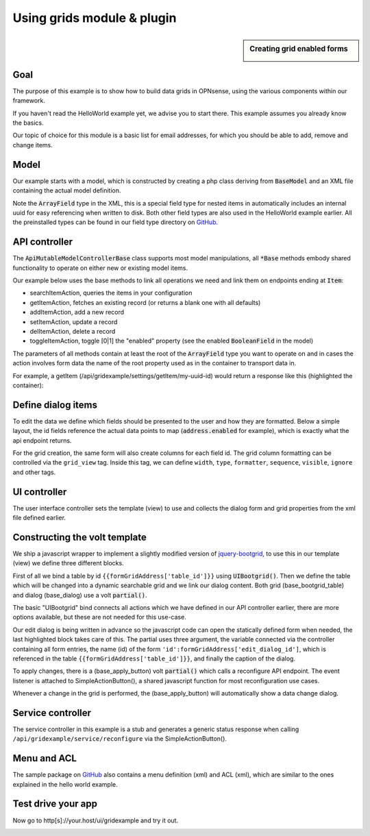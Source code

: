 =============================
Using grids  module & plugin
=============================



.. sidebar:: Creating grid enabled forms

    .. image:: images/grid-sample.png
       :width: 300px
       :align: center


---------
Goal
---------

The purpose of this example is to show how to build data grids in OPNsense, using the various components
within our framework.

If you haven't read the HelloWorld example yet, we advise you to start there. This example assumes you already know
the basics.

Our topic of choice for this module is a basic list for email addresses, for which you should be able to add, remove and
change items.

--------
Model
--------

Our example starts with a model, which is constructed by creating a php class deriving from :code:`BaseModel` and an XML
file containing the actual model definition.

.. code-block:: php
    :linenos:
    :caption: /usr/local/opnsense/mvc/app/models/OPNsense/GridExample/GridExample.php

    <?php
    namespace OPNsense\GridExample;

    use OPNsense\Base\BaseModel;

    class GridExample extends BaseModel
    {
    }


.. code-block:: xml
    :emphasize-lines: 8, 9, 13, 16
    :linenos:
    :caption: /usr/local/opnsense/mvc/app/models/OPNsense/GridExample/GridExample.xml

    <model>
        <mount>//OPNsense/GridExample</mount>
        <description>
            the OPNsense "GridExample" application
        </description>
        <items>
            <addresses>
                <address type="ArrayField">
                    <enabled type="BooleanField">
                        <default>1</default>
                        <Required>Y</Required>
                    </enabled>
                    <email type="EmailField">
                        <Required>Y</Required>
                    </email>
                    <description type="DescriptionField"/>
                </address>
            </addresses>
        </items>
    </model>


Note the :code:`ArrayField` type in the XML, this is a special field type for nested items in automatically includes an internal uuid for easy referencing when written to disk.
Both other field types are also used in the HelloWorld example earlier. All
the preinstalled types can be found in our field type directory on `GitHub <https://github.com/opnsense/core/tree/master/src/opnsense/mvc/app/models/OPNsense/Base/FieldTypes>`__.


----------------------------
API controller
----------------------------

The :code:`ApiMutableModelControllerBase` class supports most model manipulations, all :code:`*Base` methods embody
shared functionality to operate on either new or existing model items.

Our example below uses the base methods to link all operations we need and link them on endpoints ending at :code:`Item`:

* searchItemAction, queries the items in your configuration
* getItemAction, fetches an existing record (or returns a blank one with all defaults)
* addItemAction, add a new record
* setItemAction, update a record
* delItemAction, delete a record
* toggleItemAction, toggle [0|1] the "enabled" property  (see the enabled :code:`BooleanField` in the model)

.. code-block:: php
    :linenos:
    :caption: /usr/local/opnsense/mvc/app/controllers/OPNsense/GridExample/Api/SettingsController.php

    namespace OPNsense\GridExample\Api;

    use \OPNsense\Base\ApiMutableModelControllerBase;

    class SettingsController extends ApiMutableModelControllerBase
    {
        protected static $internalModelName = 'gridexample';
        protected static $internalModelClass = 'OPNsense\GridExample\GridExample';

        public function searchItemAction()
        {
            return $this->searchBase("addresses.address", null, "email");
        }

        public function setItemAction($uuid)
        {
            return $this->setBase("address", "addresses.address", $uuid);
        }

        public function addItemAction()
        {
            return $this->addBase("address", "addresses.address");
        }

        public function getItemAction($uuid = null)
        {
            return $this->getBase("address", "addresses.address", $uuid);
        }

        public function delItemAction($uuid)
        {
            return $this->delBase("addresses.address", $uuid);
        }

        public function toggleItemAction($uuid, $enabled = null)
        {
            return $this->toggleBase("addresses.address", $uuid, $enabled);
        }
    }


The parameters of all methods contain at least the root of the :code:`ArrayField` type you want to operate on
and in cases the action involves form data the name of the root property used as in the container to transport data in.

For example, a getItem (/api/gridexample/settings/getItem/my-uuid-id) would return a response like this (highlighted the container):

.. code-block:: json
    :linenos:
    :emphasize-lines: 2

    {
      "address": {
        "enabled": "1",
        "email": "test@example.com"
        "description": "Test Address"
      }
    }


----------------------------
Define dialog items
----------------------------

To edit the data we define which fields should be presented to the user and how they are formatted.
Below a simple layout, the id fields reference the actual data points to map (:code:`address.enabled` for example), which is exactly
what the api endpoint returns.

For the grid creation, the same form will also create columns for each field id. The grid column formatting can be controlled via
the ``grid_view`` tag. Inside this tag, we can define ``width``, ``type``, ``formatter``, ``sequence``, ``visible``, ``ignore`` and
other tags.

.. code-block:: xml
    :caption: /usr/local/opnsense/mvc/app/controllers/OPNsense/GridExample/forms/dialogAddress.xml

    <form>
        <field>
            <id>address.enabled</id>
            <label>Enabled</label>
            <type>checkbox</type>
            <help>Enable this address</help>
            <grid_view>
                <width>6em</width>
                <type>boolean</type>
                <formatter>rowtoggle</formatter>
            </grid_view>
        </field>
        <field>
            <id>address.email</id>
            <label>Email</label>
            <type>text</type>
            <help>Enter the email address</help>
        </field>
        <field>
            <id>address.description</id>
            <label>Description</label>
            <type>text</type>
            <help>Enter an optional description</help>
            <grid_view>
                <visible>false</visible>
            </grid_view>
        </field>
    </form>

---------------------------------------
UI controller
---------------------------------------

The user interface controller sets the template (view) to use and collects the dialog form and grid properties from the xml file
defined earlier.

.. code-block:: php
    :linenos:
    :caption: /usr/local/opnsense/mvc/app/controllers/OPNsense/GridExample/IndexController.php

    namespace OPNsense\GridExample;

    class IndexController extends \OPNsense\Base\IndexController
    {
        public function indexAction()
        {
            $this->view->pick('OPNsense/GridExample/index');
            $this->view->formDialogAddress = $this->getForm("dialogAddress");
            $this->view->formGridAddress = $this->getFormGrid("dialogAddress");
        }
    }


------------------------------------
Constructing the volt template
------------------------------------

We ship a javascript wrapper to implement a slightly modified version of `jquery-bootgrid <http://www.jquery-bootgrid.com/>`__, to
use this in our template (view) we define three different blocks.

First of all we bind a table by id ``{{formGridAddress['table_id']}}`` using :code:`UIBootgrid()`. Then we define the table which will be
changed into a dynamic searchable grid and we link our dialog content. Both grid (base_bootgrid_table) and dialog (base_dialog)
use a volt :code:`partial()`.

The basic "UIBootgrid" bind connects all actions which we have defined in our API controller earlier, there are more options
available, but these are not needed for this use-case.

Our edit dialog is being written in advance so the javascript code can open the statically defined form when needed,
the last highlighted block takes care of this. The partial uses three argument, the variable connected via the
controller containing all form entries, the name (id) of the form ``'id':formGridAddress['edit_dialog_id']``, which is referenced in
the table ``{{formGridAddress['table_id']}}``, and finally the caption of the dialog.

To apply changes, there is a (base_apply_button) volt :code:`partial()` which calls a reconfigure API endpoint.
The event listener is attached to SimpleActionButton(), a shared javascript function for most reconfiguration use cases.

Whenever a change in the grid is performed, the (base_apply_button) will automatically show a data change dialog.

.. code-block:: html
    :caption: /usr/local/opnsense/mvc/app/views/OPNsense/GridExample/index.volt
    :linenos:
    :emphasize-lines: 3, 19, 22

    <script>
        $(document).ready(function() {
            $("#{{formGridAddress['table_id']}}").UIBootgrid(
                {   search:'/api/gridexample/settings/search_item/',
                    get:'/api/gridexample/settings/get_item/',
                    set:'/api/gridexample/settings/set_item/',
                    add:'/api/gridexample/settings/add_item/',
                    del:'/api/gridexample/settings/del_item/',
                    toggle:'/api/gridexample/settings/toggle_item/'
                }
            );

            $("#reconfigureAct").SimpleActionButton();
        });

    </script>

    <div class="content-box">
        {{ partial('layout_partials/base_bootgrid_table', formGridAddress) }}
    </div>
    {{ partial('layout_partials/base_apply_button', {'data_endpoint': '/api/gridexample/service/reconfigure'}) }}
    {{ partial("layout_partials/base_dialog",['fields':formDialogAddress,'id':formGridAddress['edit_dialog_id'],'label':lang._('Edit address')])}}

---------------------------------------
Service controller
---------------------------------------

The service controller in this example is a stub and generates a generic status response when calling ``/api/gridexample/service/reconfigure`` via
the SimpleActionButton().

.. code-block:: php
    :linenos:
    :caption: /usr/local/opnsense/mvc/app/controllers/OPNsense/GridExample/Api/ServiceController.php

    namespace OPNsense\GridExample\Api;

    use OPNsense\Base\ApiControllerBase;

    class ServiceController extends ApiControllerBase
    {
        public function reconfigureAction()
        {
            sleep(1);
            return ["status" => "ok"];
        }
    }


--------------------------------------
Menu and ACL
--------------------------------------

The sample package on `GitHub <https://github.com/opnsense/plugins/tree/master/devel/grid_example>`__ also contains a
menu definition (xml) and ACL (xml), which are similar to the ones explained in the hello world example.


--------------------------------
Test drive your app
--------------------------------

Now go to http[s]://your.host/ui/gridexample and try it out.

.. image:: images/grid-test-drive.png
   :width: 700px
   :align: center
